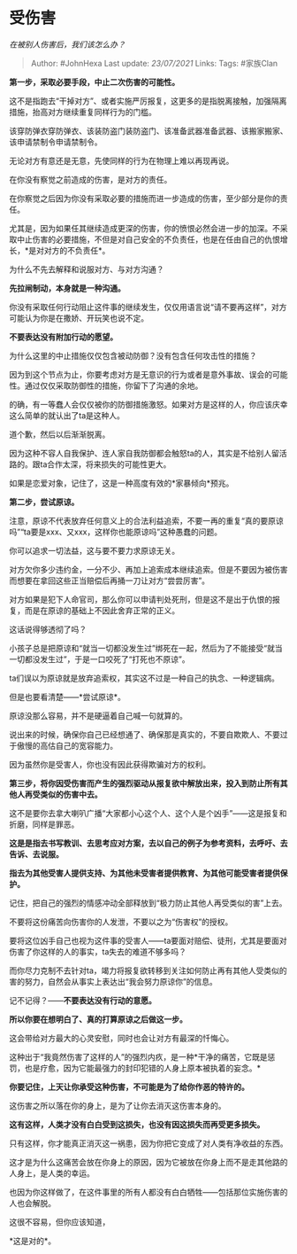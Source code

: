 * 受伤害
  :PROPERTIES:
  :CUSTOM_ID: 受伤害
  :END:

/在被别人伤害后，我们该怎么办？/

#+BEGIN_QUOTE
  Author: #JohnHexa Last update: /23/07/2021/ Links: Tags: #家族Clan
#+END_QUOTE

*第一步，采取必要手段，中止二次伤害的可能性。*

这不是指跑去“干掉对方”、或者实施严厉报复，这更多的是指脱离接触，加强隔离措施，抬高对方继续重复同样行为的门槛。

该穿防弹衣穿防弹衣、该装防盗门装防盗门、该准备武器准备武器、该搬家搬家、该申请禁制令申请禁制令。

无论对方有意还是无意，先使同样的行为在物理上难以再现再说。

在你没有察觉之前造成的伤害，是对方的责任。

在你察觉之后因为你没有采取必要的措施而进一步造成的伤害，至少部分是你的责任。

尤其是，因为如果任其继续造成更深的伤害，你的愤恨必然会进一步的加深。不采取中止伤害的必要措施，不但是对自己安全的不负责任，也是在任由自己的仇恨增长，*是对对方的不负责任*。

为什么不先去解释和说服对方、与对方沟通？

*先拉闸制动，本身就是一种沟通。*

你没有采取任何行动阻止这件事的继续发生，仅仅用语言说“请不要再这样”，对方可能认为你是在撒娇、开玩笑也说不定。

*不要表达没有附加行动的愿望。*

为什么这里的中止措施仅仅包含被动防御？没有包含任何攻击性的措施？

因为到这个节点为止，你要考虑对方是无意识的行为或者是意外事故、误会的可能性。通过仅仅采取防御性的措施，你留下了沟通的余地。

的确，有一等蠢人会仅仅被你的防御措施激怒。如果对方是这样的人，你应该庆幸这么简单的就认出了ta是这种人。

道个歉，然后以后渐渐脱离。

因为这种不容人自我保护、连人家自我防御都会触怒ta的人，其实是不给别人留活路的。跟ta合作太深，将来损失的可能性更大。

如果是恋爱对象，记住了，这是一种高度有效的*家暴倾向*预兆。

*第二步，尝试原谅。*

注意，原谅不代表放弃任何意义上的合法利益追索，不要一再的重复“真的要原谅吗”“ta要是xxx、又xxx，这样你也能原谅吗”这种愚蠢的问题。

你可以追求一切法益，这与要不要力求原谅无关。

对方欠你多少违约金，一分不少、再加上追索成本继续追索。但是不要因为被伤害而想要在拿回这些正当赔偿后再捅一刀让对方“尝尝厉害”。

对方如果是犯下人命官司，那么你可以申请判处死刑，但是这不是出于仇恨的报复，而是在原谅的基础上不因此舍弃正常的正义。

这话说得够透彻了吗？

小孩子总是把原谅和“就当一切都没发生过”绑死在一起，然后为了不能接受“就当一切都没发生过”，于是一口咬死了“打死也不原谅”。

ta们误以为原谅就是放弃追索权，其实这不过是一种自己的执念、一种逻辑病。

但是也要看清楚------*尝试原谅*。

原谅没那么容易，并不是硬逼着自己喊一句就算的。

说出来的时候，确保你自己已经想通了、确保那是真实的，不要自欺欺人、不要过于傲慢的高估自己的宽容能力。

因为虽然你是受害人，你也没有因此获得欺骗对方的权利。

*第三步，将你因受伤害而产生的强烈驱动从报复欲中解放出来，投入到防止所有其他人再受类似的伤害中去。*

这不是要你去拿大喇叭广播“大家都小心这个人、这个人是个凶手”------这是报复和折磨，同样是罪恶。

*这是是指去书写教训、去思考应对方案，去以自己的例子为参考资料，去呼吁、去告诉、去说服。*

*指去为其他受害人提供支持、为其他未受害者提供教育、为其他可能受害者提供保护。*

记住，把自己的强烈的情感冲动全部释放到“极力防止其他人再受类似的害”上去。

不要将这份痛苦向伤害你的人发泄，不要以之为“伤害权”的授权。

要将这位凶手自己也视为这件事的受害人------ta要面对赔偿、徒刑，尤其是要面对伤害了你这样的人的事实，ta失去的难道不够多吗？

而你尽力克制不去针对ta，竭力将报复欲转移到关注如何防止再有其他人受类似的害的努力，自然会从事实上表达出“我会努力原谅你”的信息。

记不记得？------*不要表达没有行动的意愿。*

*所以你要在想明白了、真的打算原谅之后做这一步。*

这会带给对方最大的心灵安慰，同时也会让对方有最深的忏悔心。

这种出于“我竟然伤害了这样的人”的强烈内疚，是一种*干净的痛苦，它既是惩罚，也是疗愈，因为它能最强力的封印犯错的人身上原本被执着的妄念。*

*你要记住，上天让你承受这种伤害，不可能是为了给你作恶的特许的。*

这伤害之所以落在你的身上，是为了让你去消灭这伤害本身的。

*这有这样，人类才没有白白受到这损失，也没有因这损失而再受更多损失。*

只有这样，你才能真正消灭这一祸患，因为你把它变成了对人类有净收益的东西。

这才是为什么这痛苦会放在你身上的原因，因为它被放在你身上而不是走其他路的人身上，是人类的幸运。

也因为你这样做了，在这件事里的所有人都没有白白牺牲------包括那位实施伤害的人也会解脱。

这很不容易，但你应该知道，

*这是对的*。
